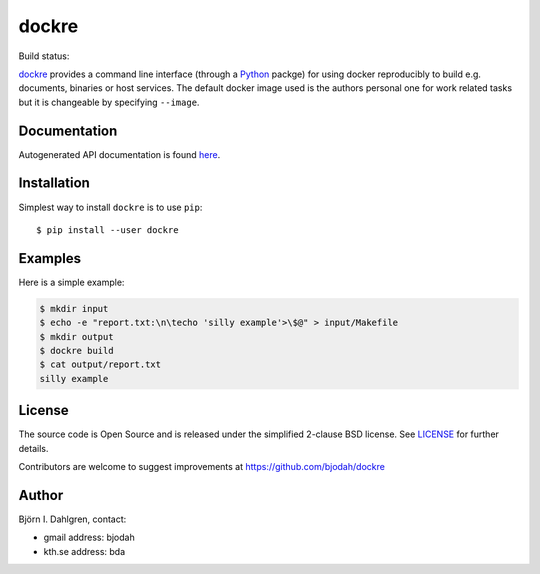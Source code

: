 dockre
======
.. image:: logo.png
   :target: https://raw.githubusercontent.com/bjodah/dockre/master/logo.svg
   :align: center

Build status:

.. image:: http://hera.physchem.kth.se:9090/api/badges/bjodah/dockre/status.svg
   :target: http://hera.physchem.kth.se:9090/bjodah/dockre
   :alt: Build status
.. image:: https://img.shields.io/pypi/v/dockre.svg
   :target: https://pypi.python.org/pypi/dockre
   :alt: PyPI version
.. image:: https://img.shields.io/pypi/l/dockre.svg
   :target: https://github.com/bjodah/dockre/blob/master/LICENSE
   :alt: License


`dockre <https://github.com/bjodah/dockre>`_ provides a
command line interface (through a `Python <http://www.python.org>`_ packge) for using docker reproducibly to build
e.g. documents, binaries or host services. The default docker image used is the authors 
personal one for work related tasks but it is changeable by specifying ``--image``.


Documentation
-------------
Autogenerated API documentation is found `here <http://hera.physchem.kth.se/~dockre/branches/master/html>`_.

Installation
------------
Simplest way to install ``dockre`` is to use ``pip``:

::

   $ pip install --user dockre


Examples
--------
Here is a simple example:

.. code:: bash

   $ mkdir input
   $ echo -e "report.txt:\n\techo 'silly example'>\$@" > input/Makefile
   $ mkdir output
   $ dockre build
   $ cat output/report.txt
   silly example


License
-------
The source code is Open Source and is released under the simplified 2-clause BSD license. See `LICENSE <LICENSE>`_ for further details.

Contributors are welcome to suggest improvements at https://github.com/bjodah/dockre

Author
------
Björn I. Dahlgren, contact:

- gmail address: bjodah
- kth.se address: bda
